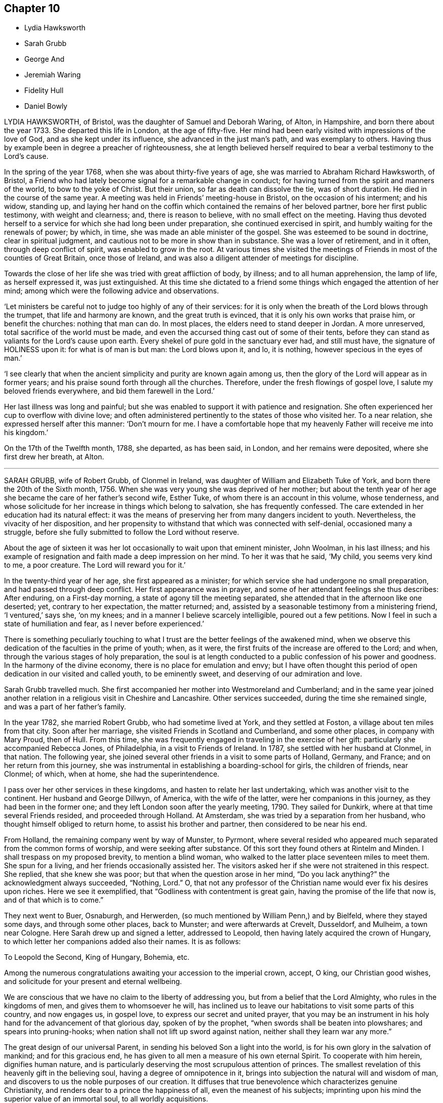 == Chapter 10

[.chapter-synopsis]
* Lydia Hawksworth
* Sarah Grubb
* George And
* Jeremiah Waring
* Fidelity Hull
* Daniel Bowly

LYDIA HAWKSWORTH, of Bristol, was the daughter of Samuel and Deborah Waring, of Alton,
in Hampshire, and born there about the year 1733.
She departed this life in London, at the age of fifty-five.
Her mind had been early visited with impressions of the love of God,
and as she kept under its influence, she advanced in the just man`'s path,
and was exemplary to others.
Having thus by example been in degree a preacher of righteousness,
she at length believed herself required to bear a verbal testimony to the Lord`'s cause.

In the spring of the year 1768, when she was about thirty-five years of age,
she was married to Abraham Richard Hawksworth, of Bristol,
a Friend who had lately become signal for a remarkable change in conduct;
for having turned from the spirit and manners of the world, to bow to the yoke of Christ.
But their union, so far as death can dissolve the tie, was of short duration.
He died in the course of the same year.
A meeting was held in Friends`' meeting-house in Bristol,
on the occasion of his interment; and his widow, standing up,
and laying her hand on the coffin which contained the remains of her beloved partner,
bore her first public testimony, with weight and clearness; and,
there is reason to believe, with no small effect on the meeting.
Having thus devoted herself to a service for which she had long been under preparation,
she continued exercised in spirit, and humbly waiting for the renewals of power;
by which, in time, she was made an able minister of the gospel.
She was esteemed to be sound in doctrine, clear in spiritual judgment,
and cautious not to be more in show than in substance.
She was a lover of retirement, and in it often, through deep conflict of spirit,
was enabled to grow in the root.
At various times she visited the meetings of Friends
in most of the counties of Great Britain,
once those of Ireland, and was also a diligent attender of meetings for discipline.

Towards the close of her life she was tried with great affliction of body, by illness;
and to all human apprehension, the lamp of life, as herself expressed it,
was just extinguished.
At this time she dictated to a friend some things
which engaged the attention of her mind;
among which were the following advice and observations.

'`Let ministers be careful not to judge too highly of any of their services:
for it is only when the breath of the Lord blows through the trumpet,
that life and harmony are known, and the great truth is evinced,
that it is only his own works that praise him, or benefit the churches:
nothing that man can do.
In most places, the elders need to stand deeper in Jordan.
A more unreserved, total sacrifice of the world must be made,
and even the accursed thing cast out of some of their tents,
before they can stand as valiants for the Lord`'s cause upon earth.
Every shekel of pure gold in the sanctuary ever had, and still must have,
the signature of HOLINESS upon it: for what is of man is but man: the Lord blows upon it,
and lo, it is nothing, however specious in the eyes of man.`'

'`I see clearly that when the ancient simplicity and purity are known again among us,
then the glory of the Lord will appear as in former years;
and his praise sound forth through all the churches.
Therefore, under the fresh flowings of gospel love,
I salute my beloved friends everywhere, and bid them farewell in the Lord.`'

Her last illness was long and painful;
but she was enabled to support it with patience and resignation.
She often experienced her cup to overflow with divine love;
and often administered pertinently to the states of those who visited her.
To a near relation, she expressed herself after this manner: '`Don`'t mourn for me.
I have a comfortable hope that my heavenly Father will receive me into his kingdom.`'

On the 17th of the Twelfth month, 1788, she departed, as has been said, in London,
and her remains were deposited, where she first drew her breath, at Alton.

[.asterism]
'''
SARAH GRUBB, wife of Robert Grubb, of Clonmel in Ireland,
was daughter of William and Elizabeth Tuke of York,
and born there the 20th of the Sixth month, 1756.
When she was very young she was deprived of her mother;
but about the tenth year of her age she became the care of her father`'s second wife,
Esther Tuke, of whom there is an account in this volume, whose tenderness,
and whose solicitude for her increase in things which belong to salvation,
she has frequently confessed.
The care extended in her education had its natural effect:
it was the means of preserving her from many dangers incident to youth.
Nevertheless, the vivacity of her disposition,
and her propensity to withstand that which was connected with self-denial,
occasioned many a struggle,
before she fully submitted to follow the Lord without reserve.

About the age of sixteen it was her lot occasionally to wait upon that eminent minister,
John Woolman, in his last illness;
and his example of resignation and faith made a deep impression on her mind.
To her it was that he said, '`My child, you seems very kind to me, a poor creature.
The Lord will reward you for it.`'

In the twenty-third year of her age, she first appeared as a minister;
for which service she had undergone no small preparation,
and had passed through deep conflict.
Her first appearance was in prayer,
and some of her attendant feelings she thus describes: After enduring,
on a First-day morning, a state of agony till the meeting separated,
she attended that in the afternoon like one deserted; yet, contrary to her expectation,
the matter returned; and, assisted by a seasonable testimony from a ministering friend,
'`I ventured,`' says she, '`on my knees; and in a manner I believe scarcely intelligible,
poured out a few petitions.
Now I feel in such a state of humiliation and fear, as I never before experienced.`'

There is something peculiarly touching to what I
trust are the better feelings of the awakened mind,
when we observe this dedication of the faculties in the prime of youth; when, as it were,
the first fruits of the increase are offered to the Lord; and when,
through the various stages of holy preparation,
the soul is at length conducted to a public confession of his power and goodness.
In the harmony of the divine economy, there is no place for emulation and envy;
but I have often thought this period of open dedication in our visited and called youth,
to be eminently sweet, and deserving of our admiration and love.

Sarah Grubb travelled much.
She first accompanied her mother into Westmoreland and Cumberland;
and in the same year joined another relation in a religious visit in Cheshire and Lancashire.
Other services succeeded, during the time she remained single,
and was a part of her father`'s family.

In the year 1782, she married Robert Grubb, who had sometime lived at York,
and they settled at Foston, a village about ten miles from that city.
Soon after her marriage, she visited Friends in Scotland and Cumberland,
and some other places, in company with Mary Proud, then of Hull.
From this time, she was frequently engaged in traveling in the exercise of her gift:
particularly she accompanied Rebecca Jones, of Philadelphia,
in a visit to Friends of Ireland.
In 1787, she settled with her husband at Clonmel, in that nation.
The following year, she joined several other friends in a visit to some parts of Holland,
Germany, and France; and on her return from this journey,
she was instrumental in establishing a boarding-school for girls,
the children of friends, near Clonmel; of which, when at home,
she had the superintendence.

I pass over her other services in these kingdoms,
and hasten to relate her last undertaking, which was another visit to the continent.
Her husband and George Dillwyn, of America, with the wife of the latter,
were her companions in this journey, as they had been in the former one;
and they left London soon after the yearly meeting, 1790.
They sailed for Dunkirk, where at that time several Friends resided,
and proceeded through Holland.
At Amsterdam, she was tried by a separation from her husband,
who thought himself obliged to return home, to assist his brother and partner,
then considered to be near his end.

From Holland, the remaining company went by way of Munster, to Pyrmont,
where several resided who appeared much separated from the common forms of worship,
and were seeking after substance.
Of this sort they found others at Rintelm and Minden.
I shall trespass on my proposed brevity, to mention a blind woman,
who walked to the latter place seventeen miles to meet them.
She spun for a living, and her friends occasionally assisted her.
The visitors asked her if she were not straitened in this respect.
She replied, that she knew she was poor; but that when the question arose in her mind,
"`Do you lack anything?`"
the acknowledgment always succeeded, "`Nothing, Lord.`"
O, that not any professor of the Christian name would ever fix his desires upon riches.
Here we see it exemplified, that "`Godliness with contentment is great gain,
having the promise of the life that now is, and of that which is to come.`"

They next went to Buer, Osnaburgh, and Herwerden,
(so much mentioned by William Penn,) and by Bielfeld, where they stayed some days,
and through some other places, back to Munster; and were afterwards at Crevelt,
Dusseldorf, and Mulheim, a town near Cologne.
Here Sarah drew up and signed a letter, addressed to Leopold,
then having lately acquired the crown of Hungary,
to which letter her companions added also their names.
It is as follows:

[.embedded-content-document.letter]
--

[.salutation]
To Leopold the Second, King of Hungary, Bohemia, etc.

Among the numerous congratulations awaiting your accession to the imperial crown,
accept, O king, our Christian good wishes,
and solicitude for your present and eternal wellbeing.

We are conscious that we have no claim to the liberty of addressing you,
but from a belief that the Lord Almighty, who rules in the kingdoms of men,
and gives them to whomsoever he will,
has inclined us to leave our habitations to visit some parts of this country,
and now engages us, in gospel love, to express our secret and united prayer,
that you may be an instrument in his holy hand for the advancement of that glorious day,
spoken of by the prophet, "`when swords shall be beaten into plowshares;
and spears into pruning-hooks; when nation shall not lift up sword against nation,
neither shall they learn war any more.`"

The great design of our universal Parent,
in sending his beloved Son a light into the world,
is for his own glory in the salvation of mankind; and for this gracious end,
he has given to all men a measure of his own eternal Spirit.
To cooperate with him herein, dignifies human nature,
and is particularly deserving the most scrupulous attention of princes.
The smallest revelation of this heavenly gift in the believing soul,
having a degree of omnipotence in it,
brings into subjection the natural will and wisdom of man,
and discovers to us the noble purposes of our creation.
It diffuses that true benevolence which characterizes genuine Christianity,
and renders dear to a prince the happiness of all, even the meanest of his subjects;
imprinting upon his mind the superior value of an immortal soul,
to all worldly acquisitions.

Through the neglect of a principle so pure and important,
how has the rational part of God`'s creation been
sacrificed to the irregular passions of sovereigns,
and many unprepared souls precipitated into an awful futurity!
That the gospel dispensation is intended to remedy these evils,
and promote the government of the Prince of Peace;
that the Gentiles are to come to its light, and kings to the brightness of its arising,
are truths to which the sacred records abundantly testify.

May this be your happy experience,
O king! that so the power you are providentially entrusted with,
being subservient to divine wisdom,
your example may influence the minds of other princes, who also beholding its excellency,
may unite in encouraging their subjects to decline, in mutual charity and forbearance,
whatever is contrary to the purity and simplicity of the religion of Jesus.
And may you be enriched with all spiritual blessings; that these,
added to your temporal ones, may not only perfect your happiness,
but perpetuate it beyond the narrow limits of time, and qualify you, acceptably,
to cast down your crown at the feet of Him who is King of kings and Lord of lords;
who lives and reigns forever and ever.

[.signed-section-signature]
George and Sarah Dillwyn, Of Burlington, New Jersey, North America.

[.signed-section-signature]
Sarah Grubb, Clonmel, Ireland.

[.signed-section-signature]
Joshua Beale, Cork, Ireland

[.postscript]
Members of the religious Society of Friends in those countries and Great Britain,
commonly called Quakers.

[.signed-section-context-close]
Mulheim on the Rhine, 29th of 9th Mo., called September, 1790.

--

Soon after this she returned to England, visited her relations in the North,
and reached her home at Clonmel the 12th of the Eleventh month,
greatly exhausted in bodily strength.

Passing a night at Ackworth, on her way from York, with a near and beloved relation,
she thus expressed herself: '`O, my dear!
I think sometimes that I shall soon be gone.
It seems as if my day`'s work was nearly done, and on looking towards home,
as if I might not be long there.`'

On her way to Clonmel, she was at the national meeting of Friends in Ireland,
held at Dublin.
In a sitting of the meeting of ministers and elders,
she gave some account of the journey from which she was then returning.
In doing this, humility seemed to be the covering of her spirit.
'`We have done little,`' said she,
'`but the Lord is doing much;`' and her concluding
words were a humble adoption of those of the Psalmist,
"`Return unto your rest, O my soul, for the Lord has dealt bountifully with you.`"
These are from Psalm 116, a psalm well worth the perusal of the mind conflicted,
and yet hoping in the mercy of the Lord.

Soon after her return, she attended the quarterly meeting at Cork,
where also she gave a humble account of her late journey.
At the close of the meeting she was taken ill,
and was confined at the house of Samuel Neale.
In a message to a young woman who then presided at the school at Clonmel, she said,
'`Salute her very affectionately:
tell her I have been much favored with quietness of mind from the first,
though a stranger to how the present afflictions or trials may terminate;
but the grain of faith and hope which is mercifully vouchsafed,
I esteem preferable to all knowledge.`'

Four days before her close, she dictated a letter to a particular friend,
in which are the following expressions: '`My soul,
though encompassed with the manifold infirmities of a very afflicted tabernacle,
can feelingly worship, and rejoice in nothing more than this,
that the Lamb immaculate is still redeeming, by his precious blood, out of every nation,
kindred, tongue, and people, and making a glorious addition to the church triumphant,
whose names will stand eternally recorded in the book of life.
I express not these things from a redundancy of heavenly virtue,
but from a soul-sustaining evidence, that, amidst all our weakness,
and conflicts of flesh or spirit, an interest is mercifully granted in Him,
who gives victory over death, hell, and the grave.`'
Nearly the last words which she spoke, were those of that cheering passage of holy writ,
where the Savior of men thus addresses his disciples: "`My peace I give unto you.`"

Thus, on the 8th of the Twelfth month, 1790, she finished a course comparatively short,
but filled with deeds of dedication.
Her natural turn of mind, as has been related,
subjected her to deep baptisms and close conflicts;
but grace had so fully effected the work of renovation,
that the observer saw little in her but the unaffected, unassuming, simple,
humble and resigned Christian.

[.asterism]
'''
JEREMIAH WARING, who died at the advanced age of seventy-five, at Thorpe, in Surry,
had been for a long time well known in our religious Society,
especially to such Friends as attended the yearly meeting, at which, for fifty years,
he was nearly constant.
He was the son of Samuel and Eleanor Waring, of Witney, Oxfordshire,
and born there in the year 1716; but, his father removing to Alton, Hampshire,
on his second marriage, he passed his childhood under the care of his grandfather,
Jeremiah Waring, a valuable ministering Friend,
of whom there is an account in the Seventh Part of this work, by John Bell.
Of his father and mother-in-law, Samuel and Deborah Waring,
there are accounts in Thomas Wagstaffe`'s Ninth Part.

Jeremiah, the subject of this memoir,
appears to have been of exemplary conduct from a child.
He was very assisting to his parents in bringing
up a numerous family by the second marriage,
and in the management of their trade; but,
having a competence for his own limited desires,
he never embarked in trade on his own account.
He devoted his talents and time to the service of others,
and particularly to that of the Society of Friends,
and his leisure hours to reading and retirement.
He took great delight in reading the Scriptures, in which, accordingly,
he was very conversant; and he was accustomed, when a young man,
after the avocations of the day, to walk out, like Isaac, into the fields,
and meditate at eventide`' in the law that he loved.
He was hospitable to his friends, and compassionate to the poor;
and his benevolence was not confined to merit.
He used to say, '`Did we receive no more than we deserve, how little should we possess.`'

He was twice married.
His first wife was Barbara, the widow of Daniel Pack, of Alton; his second, Mary,
widow of Daniel Weston, of Ratcliffe.
On occasion of the latter marriage, he removed to reside at Wandsworth, in Surry;
but their union was of short duration.
Of Mary Waring, there is an account in Thomas Wagstaffe`'s Eighth Part.
He continued to reside at Wandsworth until, in the wane of life,
and as infirmities approached, he went to reside with his only daughter and child,
the offspring of the former marriage, at Thorpe-Lee, in the same county,
where his days were closed.

In the summer of 1790, after a journey to Ackworth, his constitution began to decline;
and, though the decay was almost imperceptible to his constant attendants,
it was firmly impressed on his own mind,
that he should not be restored to his accustomed health.
He would say, after taking a medicine, '`This will not do; and nothing will do long.
I am persuaded this illness is intended for my end.`'
At other times he would say, '`I am tired of the doctors.
Physicians can do me no good.
There is but one Physician: the Physician of value.`'
Thus he gently declined for eight months;
but then the advance of dissolution was accelerated,
and for the succeeding three months his ailments made a rapid progress.
His appetite and digestion failed, and he became weaker daily.
He frequently took notice of these symptoms of decay, and would remark,
'`It is a mercy that I can look on approaching dissolution without terror.`'
Yet it does not appear that he had then received
that full assurance which his soul desired;
for he said once, '`Could I have an evidence that I might be admitted to a place of rest,
it would matter not how soon.
Oh, what a glorious change would that be, from a state of pain and sickness!`'

After various fruitless attempts to relieve him, he was, with reluctance,
prevailed on to consult an additional physician;
but he earnestly pressed the first who had attended him,
to say whether he had any hope of his recovery.
Perceiving a hesitation on the part of the medical man, he repeated his question, adding,
'`Don`'t be afraid to tell me, doctor: I can bear it.`'
One day, after suffering considerable pain, he said, '`I am resigned, I think pretty much,
as to life or death.
Your will be done.`'

He had been, as has been hinted,
particularly attentive to the concerns of our religious Society;
but within a week of his close, he told an intimate friend,
and some of his near relations, who were with him,
that he feared he had not been so useful in the Society as he might have been; and,
continued he, with tears, '`I have ever loved the cause; and I wish all those whom I love,
to be more circumspect than I have been.`'
He used to converse pleasantly with his friends who visited him;
but when he was alone with his daughter, he would frequently say,
'`I want to be more inward.`'

A few days before his death he said, '`I have, at times, a hope,
He that has been my morning light will be my evening song.`'
Soon after saying this, he told a Friend who called to inquire how he did,
that he '`thought he might then reasonably expect every day to be his last:`'
and he always spoke of his great change with perfect composure.
The morning preceding his departure, he said, '`I have lived to see the light of this day,
but I scarcely think I shall ever see another.`'
About seven, he sent for his daughter, and said to her, '`I believe I am going.`'
Seeing her distressed, he added, '`No, don`'t distress yourself.
We must part; but I leave you in the hands of a merciful Creator.`'
His daughter said that she had hoped the separation would not so soon have taken place;
to which he replied, '`We know not what is best.
Times and seasons are in the disposal of unerring wisdom.
If he sees this the right time, it is so, and we must submit.`'

Soon after, he was desirous of rising, and while he was assisted in dressing, he said,
'`I long to be clothed with the white linen, the righteousness of saints.`'
In the evening, when retired to rest, he said, '`All my trust is in Infinite mercy.`'
Soon after, some of his relations being in his chamber,
he took an affectionate leave of them, having first said, as nearly as can be remembered,
thus: '`I am going where the wicked cease from troubling, and the weary are at rest.
I feel that goodness and mercy which have been with me at times all my life long,
to be near me now; and, though I have fallen into many frailties incident to my nature,
have never entirely forsaken me: and I have a secret hope that all will be well.
The Lamb and his followers shall have the victory:
those who have come through many tribulations,
and known their garments to be made white in the blood of the lamb, the immaculate Lamb.
May the God, who, I trust I may say, has been mine, and my father`'s,
and my grandfather`'s also, be the God of all present.`'

Within a short time of his close, he desired to be left with his daughter only;
to whom he gave directions respecting his interment, and some other matters;
particularly,
that he might be affectionately remembered to such
of his relations as might incline to attend it.
Soon after this, he said, '`I die in charity with all the world, and have now, I think,
nothing more to wish for, but an easy passage.`'
This, at midnight, was allowed to him, when,
finishing his course with the 2nd of the Tenth month, 1791, he departed without a sigh.

[.asterism]
'''
FIDELITY HULL, of Uxbridge, Middlesex, was the daughter of Thomas and Elizabeth Stark,
of Fordingbridge, in Hampshire.
In her early years,
she was in some degree inclined to indulge herself in a
deviation from the simplicity of her religious profession,
which deviation her more corrected judgment afterwards disapproved;
yet not by any means in such a degree as is usually termed gay or extravagant.
About the twentieth year of her age she was married to Samuel Hull, of Uxbridge,
and became the mother of two children, whom, however, she did not live to educate:
for she soon showed symptoms of a decline, that terminated in her dissolution.

Early in her illness,
her heart became more and more disposed to seek for the knowledge of the Lord;
and when her disease gained ground, she entertained much doubt of recovery;
yet she said that she should not mind the leaving of this world,
if she had an assurance of happiness hereafter.

She now saw the vanity of indulging in dress; also the pernicious tendency,
to young people, of reading novels, and similar productions.
Pernicious indeed is this practice.
Simply considered, it is a waste of time.
Relatively, it indisposes the mind for the serious concerns of real life;
and for its truest, greatest concern, the preparation for a better,
through the grace and redemption of Jesus Christ, our Lord.
Her anxiety on this account was manifested by a letter which she wrote to a relation;
in which she entreated her, that if she had any such books,
they might be destroyed for the sake of her children.
Similar advice she also left in writing,
for such as might have committed to them the care of her own son and daughter.

A few months before her decease, a Friend called to visit her;
and believed it right to address her with a few words of encouragement.
She was, at that time, preserved in a good degree of resignation;
though she had not yet that full assurance of happiness which she had longed for.
Nevertheless, at the time, his words were particularly consoling;
and in a subsequent opportunity,
he was made instrumental of more complete relief to her much tried mind.
She broke out as it were in rapture, '`Why does the Lord deal thus bountifully with me,
a poor sinful creature, undeserving the least of his mercies?
What is this I feel?
You have healed me of all my maladies, both inwardly and outwardly.
O my Lord, and my God, how sweet is your presence!
What shall I render unto you, O my God?
Oh! this is what I wanted.
Now I am happy.
I thank you, O Lord: for you indeed are good.`'

She then paused; but soon she turned her eyes affectionately on her mother, saying,
'`You have no need to sorrow for me, for it will be well with me.`'
Nor was this merely a sudden perception of unexpected relief,
and a transient effusion of joy.
The next day she told some visitors of her favored state,
and expressed herself in a very tender manner.
'`The Lord,`' said she, '`is good.
Yesterday was a memorable day to me.
I think I shall never forget it.
My bonds are unloosed.
There is balm in Gilead.
I feel more sweetness than I can express in words.`'
She also expressed her hope that her visiting friends could feel something of the same;
and she entreated her husband to give her up freely.

But although her consolation was thus great, and at one time, as we have seen,
so transcendent as to supersede her sense of bodily infirmity and pain;
her disease advanced, and her consequent suffering was often felt and acknowledged,
though not repined at.
To her brother, once she said, '`My tribulation is great.
Oh, how careful we had need to be,
to make the Lord our friend! for if I did not feel him near, I could not support +++[+++myself]
under this great affliction.`'
Nevertheless, she had a word of encouragement to most of those who visited her,
and she often exclaimed that God is love; and that those who dwell in him,
dwell in love.

She had once an opportunity of conference with two Friends.
I am not informed whether they were Friends in the ministry,
though there is room to suppose it.
They were encouraging her not to withhold any thing she might have to communicate to them.
Making a pause, she replied to this effect: '`I cannot speak unless power is given to me.
I have felt at this season much stripped,
and expect to be tried with the buffetings of Satan.
What can I say to the Lord`'s servants; but that they should hold on their way,
and they will experience peace and joy forevermore.`'

Various admonitory and encouraging remarks were written
or uttered in the course of her illness.
She told some of her relations by letter,
that if they could feel the peace which she felt,
they would leave all the transitory enjoyments of this world, to endeavor after it.
She often earnestly desired those about her to keep near to the Almighty,
and said that he would do great things for them.
Once she said, '`It is clearly presented to my view,
that the gates of heaven are open to receive me.`'
She frequently remarked,
that the peace and comfort of her mind overbalanced her
very great bodily afflictions and infirmities.

Once, when some of her relations returned from meeting, she addressed them thus:
'`I hope you have had a comfortable opportunity together;`' and she remarked,
that though for some time she had been prevented from going to meeting,
yet she was often comforted by the divine presence.
At another time when some friends were present, she expressed herself after this manner,
'`Your will be done: not mine.
It is better to go to the house of mourning than to the house of mirth.
Oh, that we may be favored to feel good from the tree of life!
Perhaps we may see the sun arise in all his glory: which is glorious indeed,
to those who view it in its spiritual appearance.`'
O Lord, be pleased to hear us, for we have great need of your supporting presence.
Give us to sing praises to your great and glorious name forever and forever more.
Amen!`'

About three days before she departed, being so weak as scarcely to be able to speak,
she sent for her husband`'s father, Thomas Hull, a valuable Friend, who lived in the town.
Several others of her relations came with him, to see her; in which visit,
after a solemn pause, she was raised in a wonderful manner in praises and prayer,
to the Almighty; and gave such good admonitions to those around her,
as were the means of greatly humbling and contriting their minds.

She departed at length in great peace, the 15th of the Third month, 1792,
about the twenty-third year of her age.
A large meeting was held at her interment, in which a ministering Friend, (Thomas Cash,
of whom there is an account in this volume,) from a distant part of England,
being present, mentioned in his testimony, the sweet,
heavenly frame of mind in which he had found her,
and the satisfaction which he had felt in being with
her about eight hours before her decease.

[.asterism]
'''
DANIEL BOWLY, jun., son of Daniel and Sarah Bowly of Cirencester, Gloucestershire,
was a young man possessed of a good understanding, and an amiable disposition;
the pliability of which,
together with an employment which frequently exposed him to temptation, promoted,
though it did not sanction,
a wide deviation in conduct from those religious principles in which he had been educated.
Of this deviation he became fully sensible in the course of a long illness;
which he often acknowledged to be a mercy from that divine Providence,
whose fatherly care had many times preserved him from sudden death when unprepared.

In the commencement of the disorder, which proved a consumption,
his mind appeared to be deeply affected with the danger of his situation,
though he then expressed but little of his feelings.
As his weakness increased,
he remarked how exceedingly awful the prospect of the final change appeared;
and he earnestly desired that he might know a fitness for eternity,
and that when the time came, the divine presence might be near.
His past conduct, he said, had been very erroneous;
but that his supplication for forgiveness had, in his illness,
been attended with such sweet refreshment,
that he hoped it might be according to his desires.
At other times,
his sins appeared so great that he could hardly entertain
a hope it would be well with him.
'`What can be expected,`' said he, '`from a deathbed repentance?
That is a time when all would gladly be saved.
There will not probably be an opportunity given me of proving my sincerity,
by an amendment of life; so that men may doubt it;
but the omniscient Being knows how far I am sincere, and I hope, if it really be so,
it will be accepted by Him:
yet there is nothing equal to a proper dedication of time in health.`'

Another time, he said, '`I hope the Almighty will forgive my sins.
It is mercy alone that can save me, who have devoted so much of my life to business,
and the amusements of this world; pleasure, as it is generally called;
but it is a strange sort of pleasure.
It is pain, I feel it pain.`'

In another opportunity, he said, '`What I have to deliver,
is from a prospect of the awfulness of death, which in a short time will be my lot.
Mankind in general are certainly under strong delusion;
yet how kindly the Almighty condescends, from time to time,
to give a degree of his light and help!
But man may outlive this day of grace, which,
through the merciful mediation of my dear Savior, is now extended to me.`'

At another season, appearing much distressed,
he desired his sister to read a chapter in the Bible to him;
after which he broke forth in earnest and pathetic exhortation to those present,
to prepare while time and health were afforded; saying, that a little encouragement,
during the reading, had been given for himself;
and that he believed it was for some one present he had been so tried; adding,
'`I long that my friends would begin the work of religion in the life of it,
for if the first offers are slighted, oh! how does the visitation deaden on the mind!
It appears to me as though my own redemption is now nearly completed,
and that I may be detained here for the good of others;
and I hope if there be anything to be done, the Almighty will enable me to do it.`'

He also said,
'`How comfortable would it be to meet my relations in that state of happiness,
where I believe a residence to be preparing for my soul!
I believe the Almighty detains me here as an example of his great mercy,
and as a warning to some;
but I earnestly entreat none will depend upon the same singular act of mercy.
All the friendships of this world must be given up; and,
if the mind be not illuminated with an immediate proof of the presence of our dear Savior,
yet it should be resigned, and prepare itself for the reception thereof,
by a surrender of everything which does not appear
consistent with a state of preparation.`'

One time, speaking of trade, and that he seemed glad he had done with it, he said,
'`I hope I am not hardened or insensible of my state.
I have earnestly supplicated for repentance,
and have sometimes experienced something like touching the hem of the garment;
but not quite so neither, as that was fully efficacious; but this lasted only for a time,
and I seemed again left.
In the forepart of my illness, a few times I asked for recovery,
if consistent with the divine will;
with desires to be strengthened to lead a different life from my past;
and to serve that good master whose doctrines I have, as it were, trampled under foot;
but I have since seen the favor it may be to me to be taken from such a trial.`'

He said also, '`What a favor it is to be members of our Society!
Its rules forbid nothing that is good for us.
How earnestly do I wish my near connections, in particular, may keep to the truth!
Though the path may appear hard at first,
yet as they follow their Leader with a single eye, it will become more easy.
There may be times of withdrawing of the divine presence,
and then the enemy will seek to enter: but by earnest supplication,
preservation will be granted, and at times a comforting foretaste of future happiness;
and the prospect of getting every day nearer to such an incomprehensible reward,
is a favor beyond expression.

'`How little satisfaction results from a life of pleasure, attending places of diversion, etc.
Ah, the disappointments such meet with!
I believe bitter portions are often their lot.`'
He observed how he had been struck, when at those places of amusement,
with a conviction that he was far more blamable than his companions,
who had not so guarded an education; that, however innocently some of them attended,
it was not so with him.

Embracing one of his brothers with great tenderness,
he desired him to attend to what he had said, which was not in his own will; but,
he believed, through the Spirit of Christ,
who in his unspeakable mercy had made of him such an example.
He exhorted his brother and sister to endeavor to
train up their children in the right way;
as it is from the rising generation an advancement in society is to be expected.
He remarked the many memorable instances in '`Piety Promoted`'
of children from nine years old to fifteen and twenty,
appearing in public testimony in meetings; and he said,
he thought the care of children a great trust; but that the reward would be answerable,
if rightly discharged.
He recommended beginning with them as soon as their minds opened;
and not plunging them into business at too early an age;
and he remarked the great preference due to religion before earthly substance.

One morning, inquiring if it were not the meeting-day to morrow,
and being answered in the affirmative, he said, '`I almost long to go.
How pleasant is the thought of being retired there from the world,
when the generality of the people are in the height of its engagements!`'
How foolish and unwise are men who are bartering their souls for gold,
paltry gold!
The too eager pursuit of it is a great hurt to some of our Society.
If I were to recover, and found business stood in my way to peace of mind,
I think I would give it up entirely; or do but little, and live accordingly.
What signifies grandeur or curious food?
The taste goes no farther than the mouth, then it is over.
If some men heard me talk thus, they would think me foolish; but in this I am wise,
and know what I say.`'

He advised young men not to spend their time unnecessarily at inns,
but rather to go to friends`' houses, where he thought they would be welcome.
He had, he said, thought otherwise; but that in the liberty he then felt,
he could go to any friend`'s house.`'

'`I believe,`' said he, '`the hope which I have, will continue with me to the end;
yet the enemy is very busy,
and would persuade me I have nothing to do with the kingdom of rest;
but that is his temptation, and I must pray for patience;
for I think the prospects I have had from time to time cannot be delusion.`'

A friend asking him how he did, he replied, '`I am very weak,
but I hope I shall be willing to bear everything
the Almighty may be pleased to lay upon me,
so that I can but just get within the gates of peace.`'
At another time, he said, '`I wish I had served my dear Savior in my health.
Oh he is a kind master.
How much time have I lost! how distressing must be the situation
of those who are sleeping the sleep of death,
until the last trumpet be sounded in their ears!`'

Several friends being in his chamber, one evening,
he spoke of that wonderful gift dispensed to all,
even that Holy Spirit which manifests our duty;
and he recommended an immediate compliance with its discoveries;
'`For since`' said he '`these illuminations are not at our command,
it is very unsafe to trifle with them, by giving way to the suggestions of the enemy;
but rather resign whatever may be called for;`' adding,
'`Can we not return a part to Him who gave the whole?
What if it deprive us of a few luxuries?
We can have but food and raiment;
which only differ a little in kind between rich and poor.`'

He recommended, that after being at meeting,
and having been favored there with tender impressions of good, as he sometimes had been,
great care should be taken not to lose them, by too soon entering into conversation,
concerns of business, or attention to anything of a contrary nature,
whereby the mind might be deprived of the benefit intended.

'`Our profession,`' said he, '`is a very exalted one; and if we keep to it,
would make us as lights in the world.
Our religion teaches us to believe in immediate communication with God,
through his beloved Son; which is an unspeakable privilege to all who attend to it: and,
wonderful condescension! that he who is Lord of all, should thus notice poor man; and,
time after time, be visiting with the offers of his mercy to insure our happiness;
visitations we should be very careful not to reject, as being a common favor,
and think we will accept them at some future time.
For, though the Almighty is long-forbearing and delights in mercy,
we know not when may be the last offer of his grace to assist us in the work of salvation.
What a dreadful thing would it be to withstand the last!`'

Speaking of the evidence he had of his future peace, he said,
'`I have a clear view that I shall be received into the kingdom of rest and peace.
I see the gates of heaven standing open to receive me,
and thousands of the just waiting to embrace me.
I desire but just to get within the pales of safety, to be in the presence of the Lord,
and to behold his glorious countenance.
"`O! death, where is your sting?
O! grave, where is your victory?`"
Christ takes away the sting of death.
My dear Savior is reconciled to me.
I know he is.
His mercy is very great.
I cannot speak enough of his mercy.`'

Some one remarking how exceedingly quick the last three weeks had apparently passed away,
he replied, '`Yes, and perhaps there are some who have not done anything in the time,
which is a serious consideration: for in one week a man may be taken sick and die;
and if we do not close in with the visitations of God in time,
we shall be lost forever.`'

At another time,
'`Let us be earnest in making ready for the glorious kingdom of rest and peace, where, Oh,
that we may enter!
And all may, if they will.
Let us endeavor to do a little every day; let none be discouraged,
though their progress in religion may be slow; yet let them keep on in their little way:
for I believe our kind Savior may, at times,
withdraw his sensible presence from us to try how our faith will continue;
yet if we hold on, our reward, at last, will be great,
and as much as those who feel a present one.`'

On the 9th of the Eighth month, his sisters, who lived at a distance, came;
at which he much rejoiced, having often expressed a desire to see them again.
The next morning he affectionately addressed them,
desiring they would be particularly careful of the cultivation of their children`'s minds;
and not make business the first object for their sons; a very little being sufficient,
and that great portions were by no means desirable.
In much weighty advice to those present,
he wished them to make an offering of all they had.
Particularizing one of his sisters, he also said, '`What your conscience tells you,
that mind; and what is told you to put on, that wear; and what is told you to give up,
give.
Fear not the great or rich, but be alike to all.

'`Be religious, and then you will have our Savior`'s arm to lean upon.
Oh, he is a merciful Savior!
I have found him such; an easy master, a kind friend.
Ah! how I regret that I neglected serving him some years.
Think what a superior education we have had, to most;
what a nice institution is ours-the peculiar institution of God;
and I believe it is not to die away, although some of our Society have gone from it,
for whom I am sorry.

'`I believe great advantage may arise from frequently comparing time with eternity,
an awful eternity.
It appears to me exceedingly awful.
Heaven and hell are placed before us.
We have now our choice; and we know what wretches hell is composed of; foul minds,
full of remorse forever; for their worm never dies.
On the other hand, in heaven there is great harmony.
Oh, I have had beautiful prospects!
I have seen the innumerable company of angels, and the spirits of good men!
But how is it?
We are ashamed of not complying with man, and not ashamed of doing so to God.
We can apologize to man and say, we are sorry we did not do so, or so,
and we can directly go, commit neglect before God, and feel no sorrow for it.
Oh, what mercy there is!
In great wisdom and unspeakable kindness is the good Mediator given to reconcile us,
and work redemption in us.
Do not let us fear man.
What is he?
Look upon me, and see a poor weak thing who can hardly speak.`'

After this earnest exhortation to those,
for whose eternal happiness he was so affectionately and deeply solicitous,
he was much exhausted, and, desiring to be put to bed,
uttered the following short prayer; `'Oh, Lord God Almighty,
be pleased to look down upon, and be with us!`' With some difficulty he got to bed;
and for several hours his cough and other symptoms were very alarming,
and were thought to indicate approaching dissolution; but after having slept some time,
he took some refreshment, and said he must now endeavor to say a few words more,
as he might not have another opportunity.
Most of his near relations being present, he called particularly to one of his sisters,
requesting her to sit near him, that she might hear what he had to deliver;
and he was wonderfully strengthened to testify with power to the truth;
beautifully setting forth the means of salvation appointed for all.

Some of his relations standing by his bedside one evening,
he remarked how contemptible the world appeared; and speaking of its wickedness,
he added, '`I would not be understood to despise the world itself.
No; it is the creation of God;
and we are placed there to enjoy all things with temperance.
If it were as it ought to be, it would be a sort of paradise;
it would be a happy pilgrimage to eternity;
it is the depravity of man that makes it so detestable.`'

He cautioned some of his friends to beware of the fatigues and encumbrances of business,
saying,
'`It will not do for those who have been all the week
in the hurry of business to go to meetings,
and appear before the Lord in form only.
A man whose time is wholly engrossed in business in common,
if he goes to meetings pretty constantly, and sits there two hours,
yet it is to be feared his thoughts will be engaged
on that which takes up the greater part of his time;
and if it be so, it is great mockery of God.
Neither will it do to go on in an outward show of dress or address,
if not true worshippers of the Lord, in spirit and in truth.
They must daily give up their minds to him, daily retire to worship him.
I know a man ought to provide for his family, and carry on a proper business,
which I believe to be right; but it should by no means be the first object,
for riches will be nothing in the end.
What would I give now for all the world?
Why nothing at all.

'`I don`'t regard what the natural man may advance in opposition
to this doctrine of giving up all for the sake of religion.
I am now upon the brink of death to the body, but opening into the life of the spirit.
I am going to live forever,
and I am certain nothing will do but giving up every
earthly obstruction for the cause of God.
Make him a sacrifice; offer up all you have; offer up your lives to him,
as Christ did his for your sakes and mine.
Perhaps some may, from the strength of health and abilities,
be ready to conclude what I say proceeds from weakness.
I know it does not, but that it is the truth, and you will all find it so;
and that man who trusts to the strength of his own mind, or natural understanding,
will be wrong, for nothing will do without God.
Now, remember this; think of it upon your deathbed, and you will feel it is true.
So farewell in Christ.`'

The 12th of the Eighth month, addressing one of his sisters, he said, '`Sister,
how many times have I been preserved from death, times more than I can remember!
Ah, how often, sister, have some of us been raised, as it were, from death!
We should often think of it, and how we have answered the kind intention.
It may not be so again.
The next may be the last time.
Then do let us begin to prepare and do everything that is required of us.
I believe plainness of dress is.
We are indeed a chosen people, and what may not be wrong in others is so in us.
Plainness of dress is as a hedge about us.
The world is not then seeking our company.
Do remember what our Savior said, "`Whosoever denies me before men,
him will I also deny before my Father who is in heaven.`"`'

At another time he said, '`I should be distracted if, on this deathbed,
with all this pain and weakness of body, I had my sins before me.
What horror should I feel!`'

A Friend expressing a desire to help him, he replied,
'`None can help me essentially but my dear Savior: he can release me,
if it be his blessed will.`'

He advised one of his relations to bring up her children in a plain way; knowing,
from experience,
what a disagreeable situation those were in who accommodated themselves to their company.
'`This,`' said he, '`will not do.`'
He believed the easy way chosen by many of our Society
had as little religion in it as any,
or less, and was highly displeasing to the Almighty.
He also recommended a single line of conduct.
He often spoke of the benefit of retirement,
and said that other things must be given up to gain it.
He wished not to be interrupted during meeting time; for, although not able to go,
he loved to compose himself, when the nature of his complaints would admit of it,
and was often favored with great stillness at those times.

He impressively said, '`The enemy is still very busy with his insinuations,
and would persuade me that all is done, and so lead to neglect;
but I must watch and pray to the end,
and be very earnest with the Almighty to continue his favors,
and that he will support through all.`'

For some time he was much proved with poverty of spirit, added to great bodily weakness;
but his desires were for patience, saying,
'`It is very trying to bear such great lowness and sinking of body and mind.
What can I do, but endeavor patiently to bear it, looking constantly to the Almighty?`'
Some one asking him how he was, he answered, '`I am very low,
but I keep mine eye upon God.`'

His sister, having sat up with him, remarking how comfortable a night he had passed,
he said, with much sweetness, '`Yes, I prayed for a little respite,
and it has been granted me.`'
About this time his strength recruited so much, for a few days,
that the possibility of a recovery was hinted to him.
This at first seemed almost more than he could bear; but after a pause he said,
'`In this also I will endeavor to seek after resignation, and keep mine eye to my Savior;
who, I ardently hope, will now take me,
having in kind mercy so prepared me for my change.
Can it be, after the near prospect that I have had, that I shall enter life again?
I must endeavor, earnestly endeavor, after patience.`'

Some hours after, being asked how he did, his reply was, '`I feel myself quite resigned.
I have supplicated for patience, and I hope I shall be contented to live,
if it be the Lord`'s will.
I know he can preserve and keep me.
Indeed I have experienced such resignation,
that I think I could feel a pleasure in living, that I might bear my cross in the world.`'
He was indeed preserved in a very patient, waiting, frame of mind,
and expressed but little for several days; but his company was truly pleasant,
and his deportment evinced where his mind was centered;
though he said the enemy was so busy, tempting him to doubt,
that he had hard struggles at times to keep his faith.

The effort of nature, upon which the intimation of recovery was grounded, again subsided;
his cough became more troublesome, and increasing weakness was evident.
He remarked, '`I believe I was too anxious to go, a little time since;
but now I feel willing to wait the Lord`'s time for the end.
I have reason to hope my disorder is making its progress.`'

He was naturally of a compassionate disposition; and, during his illness,
often spoke feelingly of the poor, recommending liberality to them; which, he said,
he had seen to be a Christian duty;
and how much greater satisfaction would result from relieving their needs,
than from unnecessarily accumulating wealth.

About the end of the Eighth month,
he was strongly impressed with a belief that some
one of his relations would be removed before him;
and in a day or two after, an account came that one of his aunts,
who had been for a long time in a poor state of health, wag very unexpectedly deceased.
When this was mentioned to him, referring to the above intimation,
he said he thought he should now be soon released.

On the 1st of Ninth month, he said,
'`The state that I expect to enter is that of calmness and peace: divine peace,
the purest spirituality.
When I have spoken of gates or doors, I wished to imply an entrance into this state;
for I believe my ideas of future happiness are not gross.
I hope to live in the presence of God, and to feel constant support from him;
and I do not wish to know more.`'

The next day he was very weak, and reluctantly left his chamber.
Some hours after, he was seized with a violent fit of coughing,
so that the hour of separation seemed, both to himself and friends, fast approaching;
and, in a short respite from the cough, he expressed triumphantly, '`I am happy,
I am happy!
If I never speak more, give my dear love in Christ Jesus to all my friends.`'
After being relieved, by bringing up the phlegm, he was put to bed,
and some time after remarked,
'`Death is awful! very awful! but I have full faith in my foundation.`'

At another time he said, '`I believe my dear Savior is ready to receive me,
figuratively speaking, into his arms; that is into purity;
and I believe that is what all good minds desire to enter into.`'
He desired he might not be disturbed when he was thought to be going;
and hoped he should have an easy passage, and that he might go off in a sweet sleep.`'
He said, '`I have earnestly prayed for you.
Do you pray for me.`'
Shortly after, observing his friends affected, he said,
'`It is not from a callous disposition or hardness of heart,
that I appear unmoved at parting with all my near, dear, and beloved relations.
It is the advantage I shall reap myself, that is my support;
and knowing there is a powerful visitation extended to you,
so that you may all gain an admittance, and soon be in the same place with me.`'

In the evening some one remarking how exceedingly hard it rained, he said,
'`I like to hear it; the sound of it is solemn, being the work of the Almighty.
The withdrawing of the sun, and darkness,
is like what good souls experience in the work of redemption;
when divine light is withdrawn from them, and the damps of melancholy felt.
In these seasons what strange ideas is the mind tried with;
such as are very apt to cast down timid minds; but there is a secret support sustains,
though at such times not sensibly felt.`'

On the 3rd he expressed an earnest desire for an easy passage,
making solemn supplication, as follows, '`O, Lord God Almighty! have pity upon me.
It was you who created both soul and body.`'
Some time after, to a near friend, he said,
'`I believe the enemy has now almost done with me.`'

On the 4th he was very weak, but still and composed.
He said, he was going to the Father and the Son; and, looking on his friends,
bade them farewell.
A short time after, he remarked that he felt such an entire resignation that,
if it were the Lord`'s will, he was willing, even now, to recover or die;
and how comfortable it was to be thus favored to the end.
About twelve o`'clock he took an endearing leave of
two of his cousins who had tenderly waited upon him;
soon after which, a considerable alteration was apparent,
and his voice was become so weak that little could be understood;
but he continued in a heavenly frame of mind, full of love.

The last connected sentence which was distinctly heard,
was as a seal to the foregoing truths, being this: '`I have the satisfaction to say,
I have been washed in Jordan.`'

Not long after this, he appeared to be retiring to sleep; but the fact was,
that he was quietly departing;
which he did in the manner for which he had so often prayed, without a groan,
or even a sigh.

His corpse was interred on the 11th of the Ninth month, 1793,
in Friends`' graveyard at Cirencester.
Aged twenty-five years and eight months.
